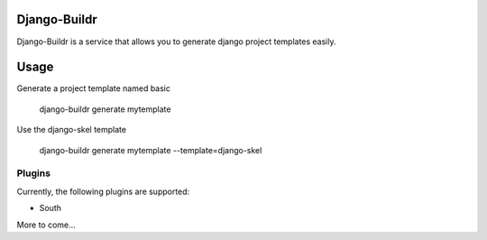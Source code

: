 -------------
Django-Buildr
-------------

Django-Buildr is a service that allows you to generate django project templates easily.

-----
Usage
-----

Generate a project template named basic

    django-buildr generate mytemplate

Use the django-skel template

    django-buildr generate mytemplate --template=django-skel


Plugins
-------

Currently, the following plugins are supported:

* South

More to come...
